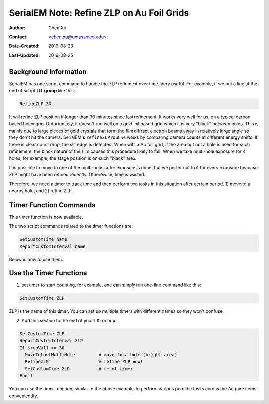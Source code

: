 .. _SerialEM_note_refineZLP-on-Aufoil-grid:

SerialEM Note: Refine ZLP on Au Foil Grids
==========================================

:Author: Chen Xu
:Contact: <chen.xu@umassmed.edu>
:Date-Created: 2019-08-23 
:Last-Updated: 2019-08-25

.. glossary::

   Abstract
      This is to introduce new implemented "Custom Time" script commands to handle refining Zero Loss Peak (ZLP) over 
      Au foil girds. 
      
.. _background_info:

Background Information 
----------------------

SerialEM has one script command to handle the ZLP refinment over time. Very useful. For example, if we put a line at the 
end of script **LD-group** like this:

.. code-block:: ruby

  RefineZLP 30
 
It will refine ZLP position if longer than 30 minutes since last refinement. It works very well for us, on a typical carbon 
based holey grid. Unfortunitely, it doesn't run well on a gold foil based grid which it is very "black" between holes. This is 
mainly due to large pieces of gold crystals that form the film diffract electron beams away in relatively large angle so they
don't hit the camera. SerialEM's ``refineZLP`` routine works by comparing camera counts at different energy shifts. If there is clear 
count drop, the slit edge is detected. When with a Au foil grid, if the area but not a hole is used for such refinement, the 
black nature of the film causes this procedure likely to fail. When we take multi-hole exposure for 4 holes, for example, the 
stage position is on such "black" area.

It is possible to move to one of the multi-holes after exposure is done, but we perfer not to it for every exposure becuase
ZLP might have been refined recently. Otherewise, time is wasted. 

Therefore, we need a timer to track time and then perform two tasks in this situation after certain period. 1) move to a nearby
hole, and 2) refine ZLP.  

.. _timer_function_commands:

Timer Function Commands
-----------------------

This timer function is now available.

The two script commands related to the timer functions are:

.. code-block:: ruby

  SetCustomTime name
  ReportCustomInterval name
  
Below is how to use them. 

.. _Use_the_timer_funtions:

Use the Timer Functions
-----------------------

1. set timer to start counting, for example, one can simply run one-line command like this:

.. code-block:: ruby

  SetCustomTime ZLP
  
ZLP is the name of this timer. You can set up multiple timers with different names so they won't confuse. 

2. Add this section to the end of your ``LD-group``:

.. code-block:: ruby

  SetCustomTime ZLP
  ReportCustomInterval ZLP
  If $repVal1 >= 30 
    MoveToLastMultiHole         # move to a hole (bright area)
    RefineZLP                   # refine ZLP now!
    SetCustomTime ZLP           # reset timer
  Endif
  
You can use the timer function, similar to the above example, to perform various peroidic tasks across the Acquire items convenientlty. 
  
